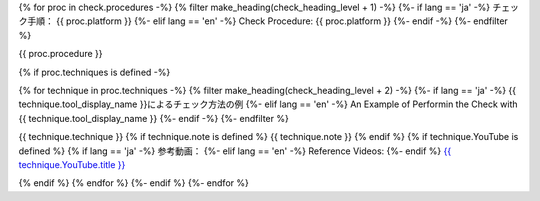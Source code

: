 {% for proc in check.procedures -%}
{% filter make_heading(check_heading_level + 1) -%}
{%- if lang == 'ja' -%}
チェック手順： {{ proc.platform }}
{%- elif lang == 'en' -%}
Check Procedure: {{ proc.platform }}
{%- endif -%}
{%- endfilter %}

{{ proc.procedure }}

{% if proc.techniques is defined -%}

{% for technique in proc.techniques -%}
{% filter make_heading(check_heading_level + 2) -%}
{%- if lang == 'ja' -%}
{{ technique.tool_display_name }}によるチェック方法の例
{%- elif lang == 'en' -%}
An Example of Performin the Check with {{ technique.tool_display_name }}
{%- endif -%}
{%- endfilter %}

{{ technique.technique }}
{% if technique.note is defined %}
{{ technique.note }}
{% endif %}
{% if technique.YouTube is defined %}
{% if lang == 'ja' -%}
参考動画：
{%- elif lang == 'en' -%}
Reference Videos:
{%- endif %} `{{ technique.YouTube.title }} <https://www.youtube.com/watch?v={{ technique.YouTube.id }}>`__

.. raw:: html

   <iframe width="560" height="315" src="https://www.youtube.com/embed/{{ technique.YouTube.id }}" title="YouTube video player" frameborder="0" allow="accelerometer; autoplay; clipboard-write; encrypted-media; gyroscope; picture-in-picture; web-share" allowfullscreen></iframe>

{% endif %}
{% endfor %}
{%- endif %}
{%- endfor %}
